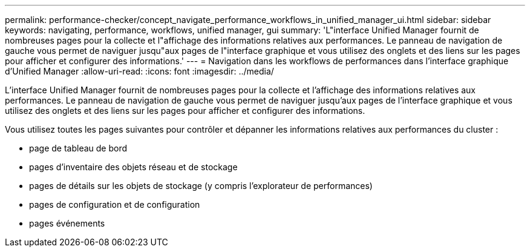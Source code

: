 ---
permalink: performance-checker/concept_navigate_performance_workflows_in_unified_manager_ui.html 
sidebar: sidebar 
keywords: navigating, performance, workflows, unified manager, gui 
summary: 'L"interface Unified Manager fournit de nombreuses pages pour la collecte et l"affichage des informations relatives aux performances. Le panneau de navigation de gauche vous permet de naviguer jusqu"aux pages de l"interface graphique et vous utilisez des onglets et des liens sur les pages pour afficher et configurer des informations.' 
---
= Navigation dans les workflows de performances dans l'interface graphique d'Unified Manager
:allow-uri-read: 
:icons: font
:imagesdir: ../media/


[role="lead"]
L'interface Unified Manager fournit de nombreuses pages pour la collecte et l'affichage des informations relatives aux performances. Le panneau de navigation de gauche vous permet de naviguer jusqu'aux pages de l'interface graphique et vous utilisez des onglets et des liens sur les pages pour afficher et configurer des informations.

Vous utilisez toutes les pages suivantes pour contrôler et dépanner les informations relatives aux performances du cluster :

* page de tableau de bord
* pages d'inventaire des objets réseau et de stockage
* pages de détails sur les objets de stockage (y compris l'explorateur de performances)
* pages de configuration et de configuration
* pages événements

